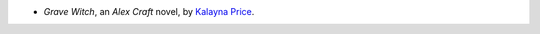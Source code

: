 .. title: Recent Reading: Kalayna Price
.. slug: kalayna-price
.. date: 2010-12-20 00:00:00 UTC-05:00
.. tags: recent reading,urban fantasy
.. category: books/read/2010/12
.. link: 
.. description: 
.. type: text


.. role:: series(title-reference)

* `Grave Witch`, an :series:`Alex Craft` novel, by `Kalayna Price`__.

__ http://www.kalayna.com/
